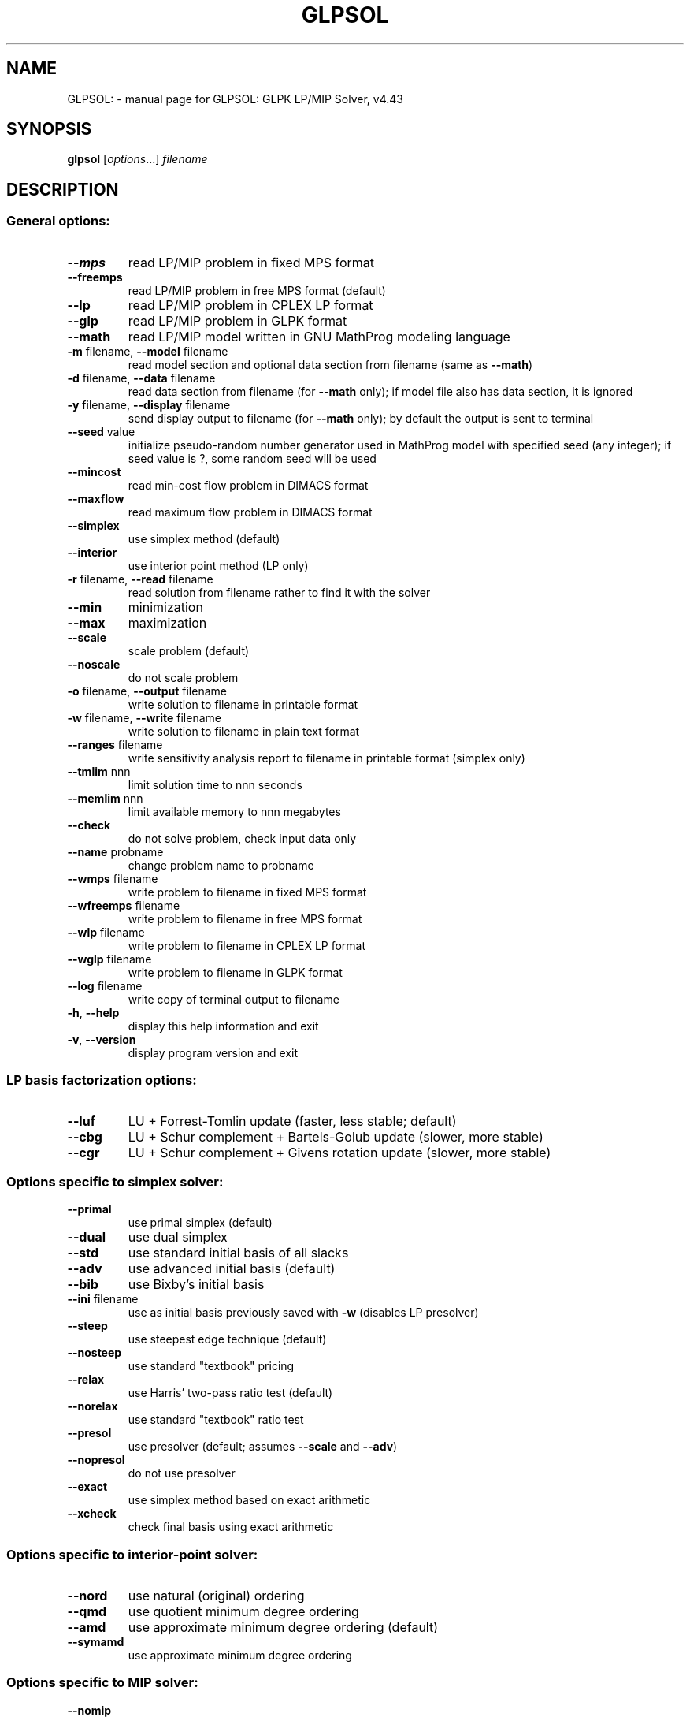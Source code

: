 .TH GLPSOL "1" "March 2010" "GLPSOL: GLPK LP/MIP Solver, v4.43" "User Commands"
.SH NAME
GLPSOL: \- manual page for GLPSOL: GLPK LP/MIP Solver, v4.43
.SH SYNOPSIS
.B glpsol
[\fIoptions\fR...] \fIfilename\fR
.SH DESCRIPTION
.SS "General options:"
.TP
\fB\-\-mps\fR
read LP/MIP problem in fixed MPS format
.TP
\fB\-\-freemps\fR
read LP/MIP problem in free MPS format (default)
.TP
\fB\-\-lp\fR
read LP/MIP problem in CPLEX LP format
.TP
\fB\-\-glp\fR
read LP/MIP problem in GLPK format
.TP
\fB\-\-math\fR
read LP/MIP model written in GNU MathProg modeling
language
.TP
\fB\-m\fR filename, \fB\-\-model\fR filename
read model section and optional data section from
filename (same as \fB\-\-math\fR)
.TP
\fB\-d\fR filename, \fB\-\-data\fR filename
read data section from filename (for \fB\-\-math\fR only);
if model file also has data section, it is ignored
.TP
\fB\-y\fR filename, \fB\-\-display\fR filename
send display output to filename (for \fB\-\-math\fR only);
by default the output is sent to terminal
.TP
\fB\-\-seed\fR value
initialize pseudo\-random number generator used in
MathProg model with specified seed (any integer);
if seed value is ?, some random seed will be used
.TP
\fB\-\-mincost\fR
read min\-cost flow problem in DIMACS format
.TP
\fB\-\-maxflow\fR
read maximum flow problem in DIMACS format
.TP
\fB\-\-simplex\fR
use simplex method (default)
.TP
\fB\-\-interior\fR
use interior point method (LP only)
.TP
\fB\-r\fR filename, \fB\-\-read\fR filename
read solution from filename rather to find it with
the solver
.TP
\fB\-\-min\fR
minimization
.TP
\fB\-\-max\fR
maximization
.TP
\fB\-\-scale\fR
scale problem (default)
.TP
\fB\-\-noscale\fR
do not scale problem
.TP
\fB\-o\fR filename, \fB\-\-output\fR filename
write solution to filename in printable format
.TP
\fB\-w\fR filename, \fB\-\-write\fR filename
write solution to filename in plain text format
.TP
\fB\-\-ranges\fR filename
write sensitivity analysis report to filename in
printable format (simplex only)
.TP
\fB\-\-tmlim\fR nnn
limit solution time to nnn seconds
.TP
\fB\-\-memlim\fR nnn
limit available memory to nnn megabytes
.TP
\fB\-\-check\fR
do not solve problem, check input data only
.TP
\fB\-\-name\fR probname
change problem name to probname
.TP
\fB\-\-wmps\fR filename
write problem to filename in fixed MPS format
.TP
\fB\-\-wfreemps\fR filename
write problem to filename in free MPS format
.TP
\fB\-\-wlp\fR filename
write problem to filename in CPLEX LP format
.TP
\fB\-\-wglp\fR filename
write problem to filename in GLPK format
.TP
\fB\-\-log\fR filename
write copy of terminal output to filename
.TP
\fB\-h\fR, \fB\-\-help\fR
display this help information and exit
.TP
\fB\-v\fR, \fB\-\-version\fR
display program version and exit
.SS "LP basis factorization options:"
.TP
\fB\-\-luf\fR
LU + Forrest\-Tomlin update
(faster, less stable; default)
.TP
\fB\-\-cbg\fR
LU + Schur complement + Bartels\-Golub update
(slower, more stable)
.TP
\fB\-\-cgr\fR
LU + Schur complement + Givens rotation update
(slower, more stable)
.SS "Options specific to simplex solver:"
.TP
\fB\-\-primal\fR
use primal simplex (default)
.TP
\fB\-\-dual\fR
use dual simplex
.TP
\fB\-\-std\fR
use standard initial basis of all slacks
.TP
\fB\-\-adv\fR
use advanced initial basis (default)
.TP
\fB\-\-bib\fR
use Bixby's initial basis
.TP
\fB\-\-ini\fR filename
use as initial basis previously saved with \fB\-w\fR
(disables LP presolver)
.TP
\fB\-\-steep\fR
use steepest edge technique (default)
.TP
\fB\-\-nosteep\fR
use standard "textbook" pricing
.TP
\fB\-\-relax\fR
use Harris' two\-pass ratio test (default)
.TP
\fB\-\-norelax\fR
use standard "textbook" ratio test
.TP
\fB\-\-presol\fR
use presolver (default; assumes \fB\-\-scale\fR and \fB\-\-adv\fR)
.TP
\fB\-\-nopresol\fR
do not use presolver
.TP
\fB\-\-exact\fR
use simplex method based on exact arithmetic
.TP
\fB\-\-xcheck\fR
check final basis using exact arithmetic
.SS "Options specific to interior-point solver:"
.TP
\fB\-\-nord\fR
use natural (original) ordering
.TP
\fB\-\-qmd\fR
use quotient minimum degree ordering
.TP
\fB\-\-amd\fR
use approximate minimum degree ordering (default)
.TP
\fB\-\-symamd\fR
use approximate minimum degree ordering
.SS "Options specific to MIP solver:"
.TP
\fB\-\-nomip\fR
consider all integer variables as continuous
(allows solving MIP as pure LP)
.TP
\fB\-\-first\fR
branch on first integer variable
.TP
\fB\-\-last\fR
branch on last integer variable
.TP
\fB\-\-mostf\fR
branch on most fractional variable
.TP
\fB\-\-drtom\fR
branch using heuristic by Driebeck and Tomlin
(default)
.TP
\fB\-\-pcost\fR
branch using hybrid pseudocost heuristic (may be
useful for hard instances)
.TP
\fB\-\-dfs\fR
backtrack using depth first search
.TP
\fB\-\-bfs\fR
backtrack using breadth first search
.TP
\fB\-\-bestp\fR
backtrack using the best projection heuristic
.TP
\fB\-\-bestb\fR
backtrack using node with best local bound
(default)
.TP
\fB\-\-intopt\fR
use MIP presolver (default)
.TP
\fB\-\-nointopt\fR
do not use MIP presolver
.TP
\fB\-\-binarize\fR
replace general integer variables by binary ones
(assumes \fB\-\-intopt\fR)
.TP
\fB\-\-fpump\fR
apply feasibility pump heuristic
.TP
\fB\-\-gomory\fR
generate Gomory's mixed integer cuts
.TP
\fB\-\-mir\fR
generate MIR (mixed integer rounding) cuts
.TP
\fB\-\-cover\fR
generate mixed cover cuts
.TP
\fB\-\-clique\fR
generate clique cuts
.TP
\fB\-\-cuts\fR
generate all cuts above
.TP
\fB\-\-mipgap\fR tol
set relative mip gap tolerance to tol
.SH "SEE ALSO"
.TP
For description of the MPS and CPLEX LP formats see the Reference Manual at /usr/share/doc/glpk-doc/glpk.pdf
.PP
For description of the modeling language see "GLPK: Modeling Language
GNU MathProg" at /usr/share/doc/glpk-doc/gmpl.pdf
.SH COPYRIGHT
Copyright \(co 2000, 2001, 2002, 2003, 2004, 2005, 2006, 2007, 2008,
2009, 2010 Andrew Makhorin, Department for Applied Informatics, Moscow
Aviation Institute, Moscow, Russia. All rights reserved.
.PP
This program has ABSOLUTELY NO WARRANTY.
.PP
This program is free software; you may re\-distribute it under the terms
of the GNU General Public License version 3 or later.
